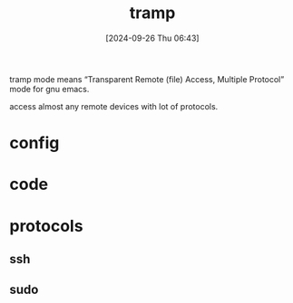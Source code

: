 #+title:      tramp
#+date:       [2024-09-26 Thu 06:43]
#+filetags:   :emacs:
#+identifier: 20240926T064325

tramp mode means “Transparent Remote (file) Access, Multiple Protocol” mode for gnu emacs.

access almost any remote devices with lot of protocols.

* config

* code

* protocols

** ssh

** sudo
